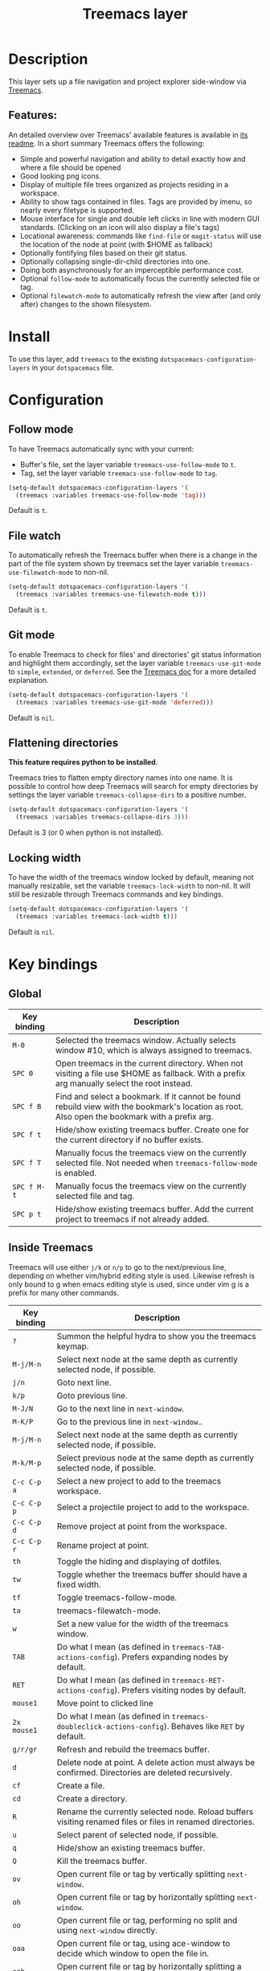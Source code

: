 #+TITLE: Treemacs layer

#+TAGS: file tree|layer

[[file:img/treemacs.png]]

* Table of Contents                     :TOC_5_gh:noexport:
- [[#description][Description]]
  - [[#features][Features:]]
- [[#install][Install]]
- [[#configuration][Configuration]]
  - [[#follow-mode][Follow mode]]
  - [[#file-watch][File watch]]
  - [[#git-mode][Git mode]]
  - [[#flattening-directories][Flattening directories]]
  - [[#locking-width][Locking width]]
- [[#key-bindings][Key bindings]]
  - [[#global][Global]]
  - [[#inside-treemacs][Inside Treemacs]]

* Description
This layer sets up a file navigation and project explorer side-window via [[https://github.com/Alexander-Miller/treemacs][Treemacs]].

** Features:
An detailed overview over Treemacs' available features is available in [[https://github.com/Alexander-Miller/treemacs#detailed-feature-list][its
readme]]. In a short summary Treemacs offers the following:
- Simple and powerful navigation and ability to detail exactly how and where a
  file should be opened
- Good looking png icons.
- Display of multiple file trees organized as projects residing in a workspace.
- Ability to show tags contained in files. Tags are provided by imenu, so
  nearly every filetype is supported.
- Mouse interface for single and double left clicks in line with modern GUI standards.
  (Clicking on an icon will also display a file's tags)
- Locational awareness: commands like ~find-file~ or ~magit-status~ will use the location
  of the node at point (with $HOME as fallback)
- Optionally fontifying files based on their git status.
- Optionally collapsing single-dir-child directories into one.
- Doing both asynchronously for an imperceptible performance cost.
- Optional =follow-mode= to automatically focus the currently selected file or tag.
- Optional =filewatch-mode= to automatically refresh the view after (and only
  after) changes to the shown filesystem.

* Install
To use this layer, add =treemacs= to the existing
=dotspacemacs-configuration-layers= in your =dotspacemacs= file.

* Configuration
** Follow mode
To have Treemacs automatically sync with your current:
- Buffer's file, set the layer variable =treemacs-use-follow-mode= to =t=.
- Tag, set the layer variable =treemacs-use-follow-mode= to =tag=.

#+BEGIN_SRC emacs-lisp
  (setq-default dotspacemacs-configuration-layers '(
    (treemacs :variables treemacs-use-follow-mode 'tag)))
#+END_SRC

Default is =t=.

** File watch
To automatically refresh the Treemacs buffer when there is a change in the
part of the file system shown by treemacs set the layer variable
=treemacs-use-filewatch-mode= to non-nil.

#+BEGIN_SRC emacs-lisp
  (setq-default dotspacemacs-configuration-layers '(
    (treemacs :variables treemacs-use-filewatch-mode t)))
#+END_SRC

Default is =t=.

** Git mode
To enable Treemacs to check for files' and directories' git status information
and highlight them accordingly, set the layer variable =treemacs-use-git-mode=
to =simple=, =extended=, or =deferred=. See the [[https://github.com/Alexander-Miller/treemacs#git-mode][Treemacs doc]] for a more detailed
explanation.

#+BEGIN_SRC emacs-lisp
  (setq-default dotspacemacs-configuration-layers '(
    (treemacs :variables treemacs-use-git-mode 'deferred)))
#+END_SRC

Default is =nil=.

** Flattening directories
*This feature requires python to be installed*.

Treemacs tries to flatten empty directory names into one name. It is possible
to control how deep Treemacs will search for empty directories by settings the
layer variable =treemacs-collapse-dirs= to a positive number.

#+BEGIN_SRC emacs-lisp
  (setq-default dotspacemacs-configuration-layers '(
    (treemacs :variables treemacs-collapse-dirs 3)))
#+END_SRC

Default is 3 (or 0 when python is not installed).

** Locking width
To have the width of the treemacs window locked by default, meaning not manually
resizable, set the variable =treemacs-lock-width= to non-nil. It will still be
resizable through Treemacs commands and key bindings.

#+BEGIN_SRC emacs-lisp
  (setq-default dotspacemacs-configuration-layers '(
    (treemacs :variables treemacs-lock-width t)))
#+END_SRC

Default is =nil=.

* Key bindings
** Global

| Key binding | Description                                                                                                                                    |
|-------------+------------------------------------------------------------------------------------------------------------------------------------------------|
| ~M-0~       | Selected the treemacs window. Actually selects window #10, which is always assigned to treemacs.                                               |
| ~SPC 0~     | Open treemacs in the current directory. When not visiting a file use $HOME as fallback. With a prefix arg manually select the root instead.    |
| ~SPC f B~   | Find and select a bookmark. If it cannot be found rebuild view with the bookmark's location as root. Also open the bookmark with a prefix arg. |
| ~SPC f t~   | Hide/show existing treemacs buffer. Create one for the current directory if no buffer exists.                                                  |
| ~SPC f T~   | Manually focus the treemacs view on the currently selected file. Not needed when =treemacs-follow-mode= is enabled.                            |
| ~SPC f M-t~ | Manually focus the treemacs view on the currently selected file and tag.                                                                       |
| ~SPC p t~   | Hide/show existing treemacs buffer. Add the current project to treemacs if not already added.                                                  |

** Inside Treemacs
Treemacs will use either ~j/k~ or ~n/p~ to go to the next/previous line,
depending on whether vim/hybrid editing style is used. Likewise refresh is only
bound to g when emacs editing style is used, since under vim g is a prefix for
many other commands.

| Key binding | Description                                                                                                      |
|-------------+------------------------------------------------------------------------------------------------------------------|
| ~?~         | Summon the helpful hydra to show you the treemacs keymap.                                                        |
| ~M-j/M-n~   | Select next node at the same depth as currently selected node, if possible.                                      |
| ~j/n~       | Goto next line.                                                                                                  |
| ~k/p~       | Goto previous line.                                                                                              |
| ~M-J/N~     | Go to the next line in ~next-window~.                                                                            |
| ~M-K/P~     | Go to the previous line in ~next-window~..                                                                       |
| ~M-j/M-n~   | Select next node at the same depth as currently selected node, if possible.                                      |
| ~M-k/M-p~   | Select previous node at the same depth as currently selected node, if possible.                                  |
| ~C-c C-p a~ | Select a new project to add to the treemacs workspace.                                                           |
| ~C-c C-p p~ | Select a projectile project to add to the workspace.                                                             |
| ~C-c C-p d~ | Remove project at point from the workspace.                                                                      |
| ~C-c C-p r~ | Rename project at point.                                                                                         |
| ~th~        | Toggle the hiding and displaying of dotfiles.                                                                    |
| ~tw~        | Toggle whether the treemacs buffer should have a fixed width.                                                    |
| ~tf~        | Toggle treemacs-follow-mode.                                                                                     |
| ~ta~        | treemacs-filewatch-mode.                                                                                         |
| ~w~         | Set a new value for the width of the treemacs window.                                                            |
| ~TAB~       | Do what I mean (as defined in ~treemacs-TAB-actions-config~). Prefers expanding nodes by default.                |
| ~RET~       | Do what I mean (as defined in ~treemacs-RET-actions-config~). Prefers visiting nodes by default.                 |
| ~mouse1~    | Move point to clicked line                                                                                       |
| ~2x mouse1~ | Do what I mean (as defined in ~treemacs-doubleclick-actions-config~). Behaves like ~RET~ by default.             |
| ~g/r/gr~    | Refresh and rebuild the treemacs buffer.                                                                         |
| ~d~         | Delete node at point. A delete action must always be confirmed. Directories are deleted recursively.             |
| ~cf~        | Create a file.                                                                                                   |
| ~cd~        | Create a directory.                                                                                              |
| ~R~         | Rename the currently selected node. Reload buffers visiting renamed files or files in renamed directories.       |
| ~u~         | Select parent of selected node, if possible.                                                                     |
| ~q~         | Hide/show an existing treemacs buffer.                                                                           |
| ~Q~         | Kill the treemacs buffer.                                                                                        |
| ~ov~        | Open current file or tag by vertically splitting ~next-window~.                                                  |
| ~oh~        | Open current file or tag by horizontally splitting ~next-window~.                                                |
| ~oo~        | Open current file or tag, performing no split and using ~next-window~ directly.                                  |
| ~oaa~       | Open current file or tag, using ace-window to decide which window to open the file in.                           |
| ~oah~       | Open current file or tag by horizontally splitting a window selected by ace-window.                              |
| ~oav~       | Open current file or tag by vertically splitting a window selected by ace-window.                                |
| ~ox~        | Open current file according to its mime type in an external application. Linux, Windows and macOS are supported. |
| ~ta~        | Toggle ~treemacs-filewatch-mode~.                                                                                |
| ~tf~        | Toggle ~treemacs-follow-mode~.                                                                                   |
| ~th~        | Toggle the hiding and displaying of dotfiles.                                                                    |
| ~tw~        | Toggle whether the treemacs buffer should have a fixed width.                                                    |
| ~yr~        | Copy the absolute path of the nearest project node at point.                                                     |
| ~yy~        | Copy the absolute path of the node at point.                                                                     |
